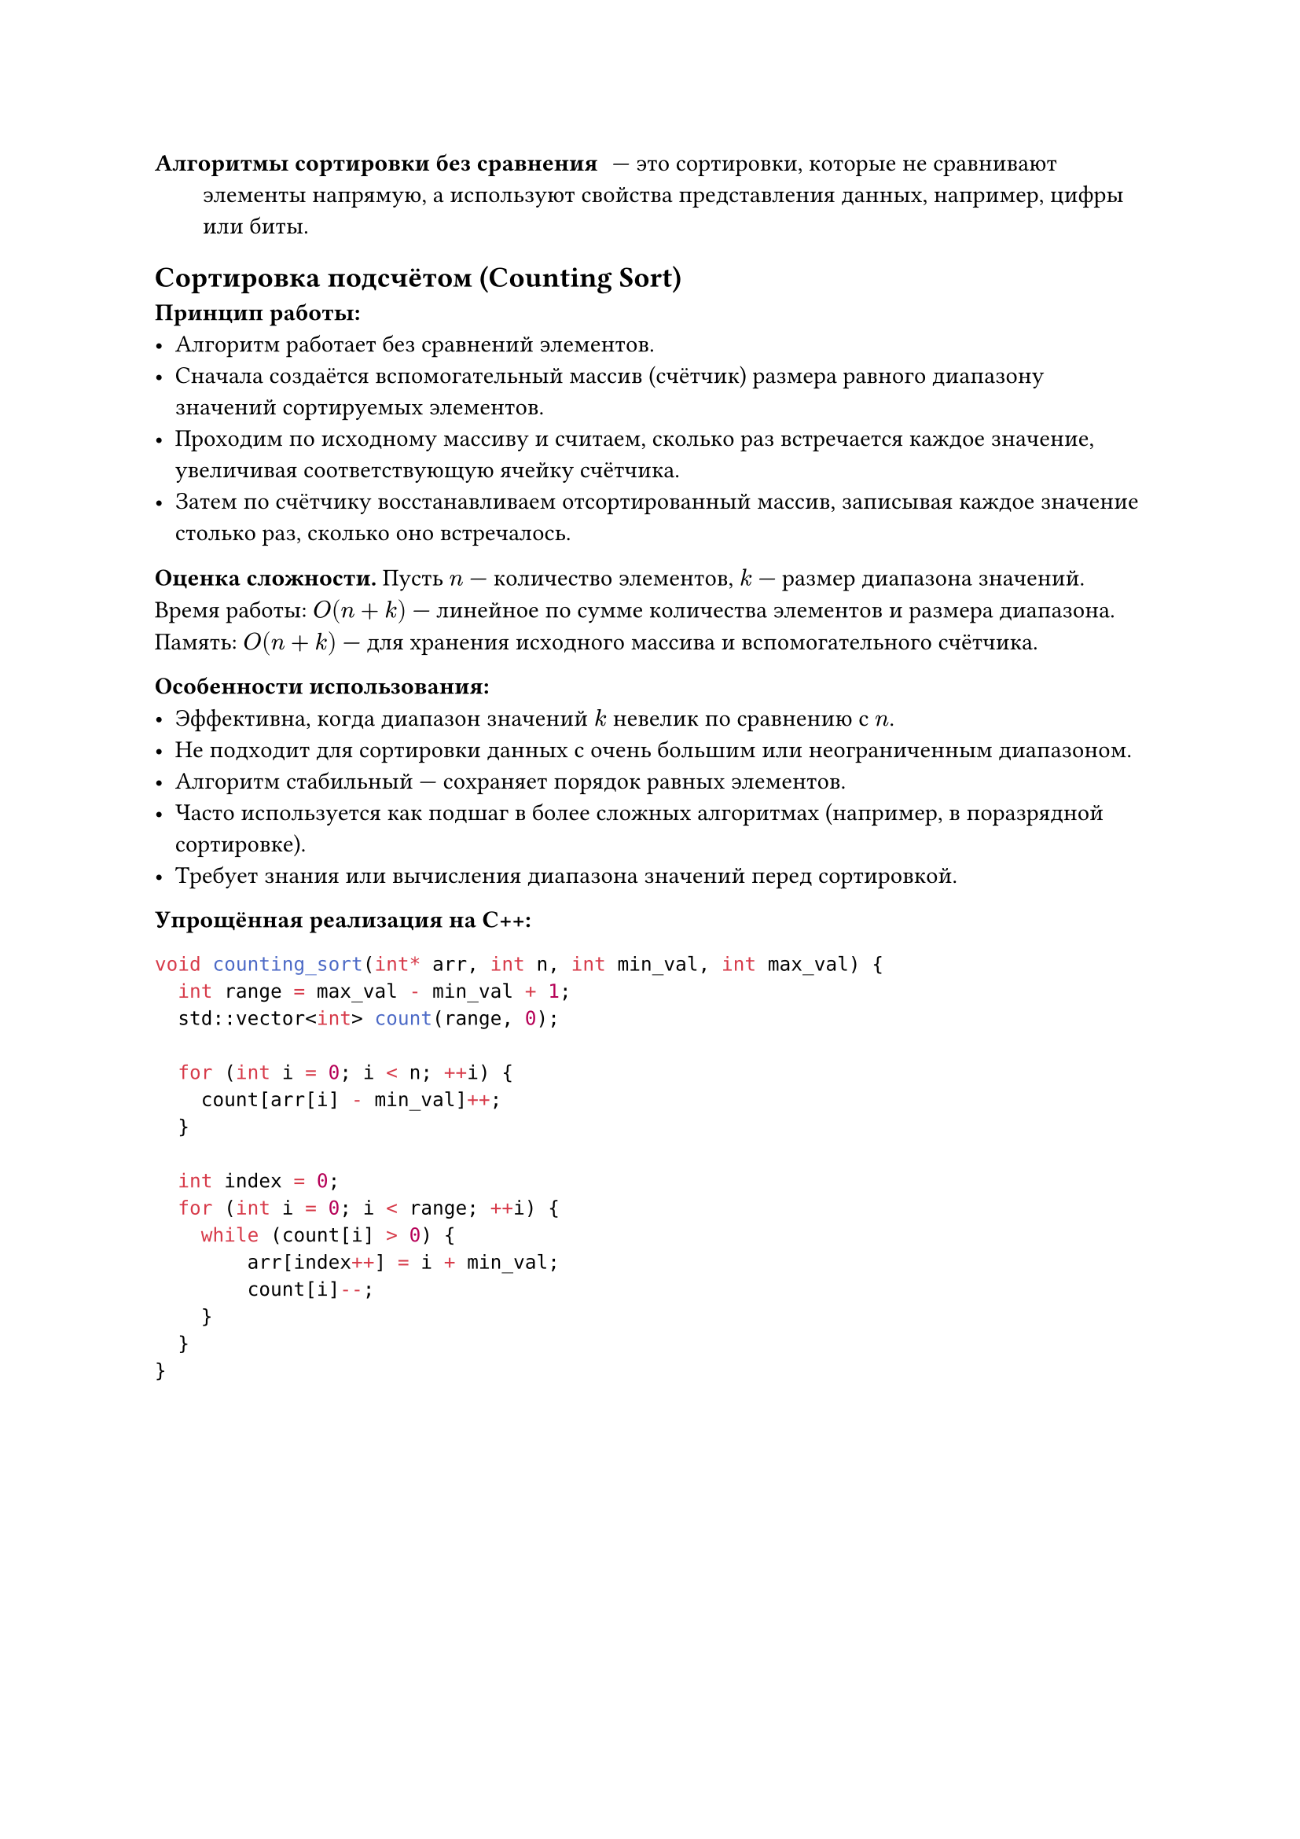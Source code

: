 / Алгоритмы сортировки без сравнения: --- это сортировки, которые не сравнивают элементы напрямую, а используют свойства представления данных, например, цифры или биты.

== Сортировка подсчётом (Counting Sort)

*Принцип работы:*
- Алгоритм работает без сравнений элементов.
- Сначала создаётся вспомогательный массив (счётчик) размера равного диапазону значений сортируемых элементов.
- Проходим по исходному массиву и считаем, сколько раз встречается каждое значение, увеличивая соответствующую ячейку счётчика.
- Затем по счётчику восстанавливаем отсортированный массив, записывая каждое значение столько раз, сколько оно встречалось.

*Оценка сложности.* Пусть $n$ --- количество элементов, $k$ --- размер диапазона значений. Время работы: $O(n + k)$ --- линейное по сумме количества элементов и размера диапазона. Память: $O(n + k)$ --- для хранения исходного массива и вспомогательного счётчика.

*Особенности использования:*
- Эффективна, когда диапазон значений $k$ невелик по сравнению с $n$.
- Не подходит для сортировки данных с очень большим или неограниченным диапазоном.
- Алгоритм стабильный --- сохраняет порядок равных элементов.
- Часто используется как подшаг в более сложных алгоритмах (например, в поразрядной сортировке).
- Требует знания или вычисления диапазона значений перед сортировкой.

*Упрощённая реализация на C++:*
```cpp
void counting_sort(int* arr, int n, int min_val, int max_val) {
  int range = max_val - min_val + 1;
  std::vector<int> count(range, 0);

  for (int i = 0; i < n; ++i) {
    count[arr[i] - min_val]++;
  }

  int index = 0;
  for (int i = 0; i < range; ++i) {
    while (count[i] > 0) {
        arr[index++] = i + min_val;
        count[i]--;
    }
  }
}
```
